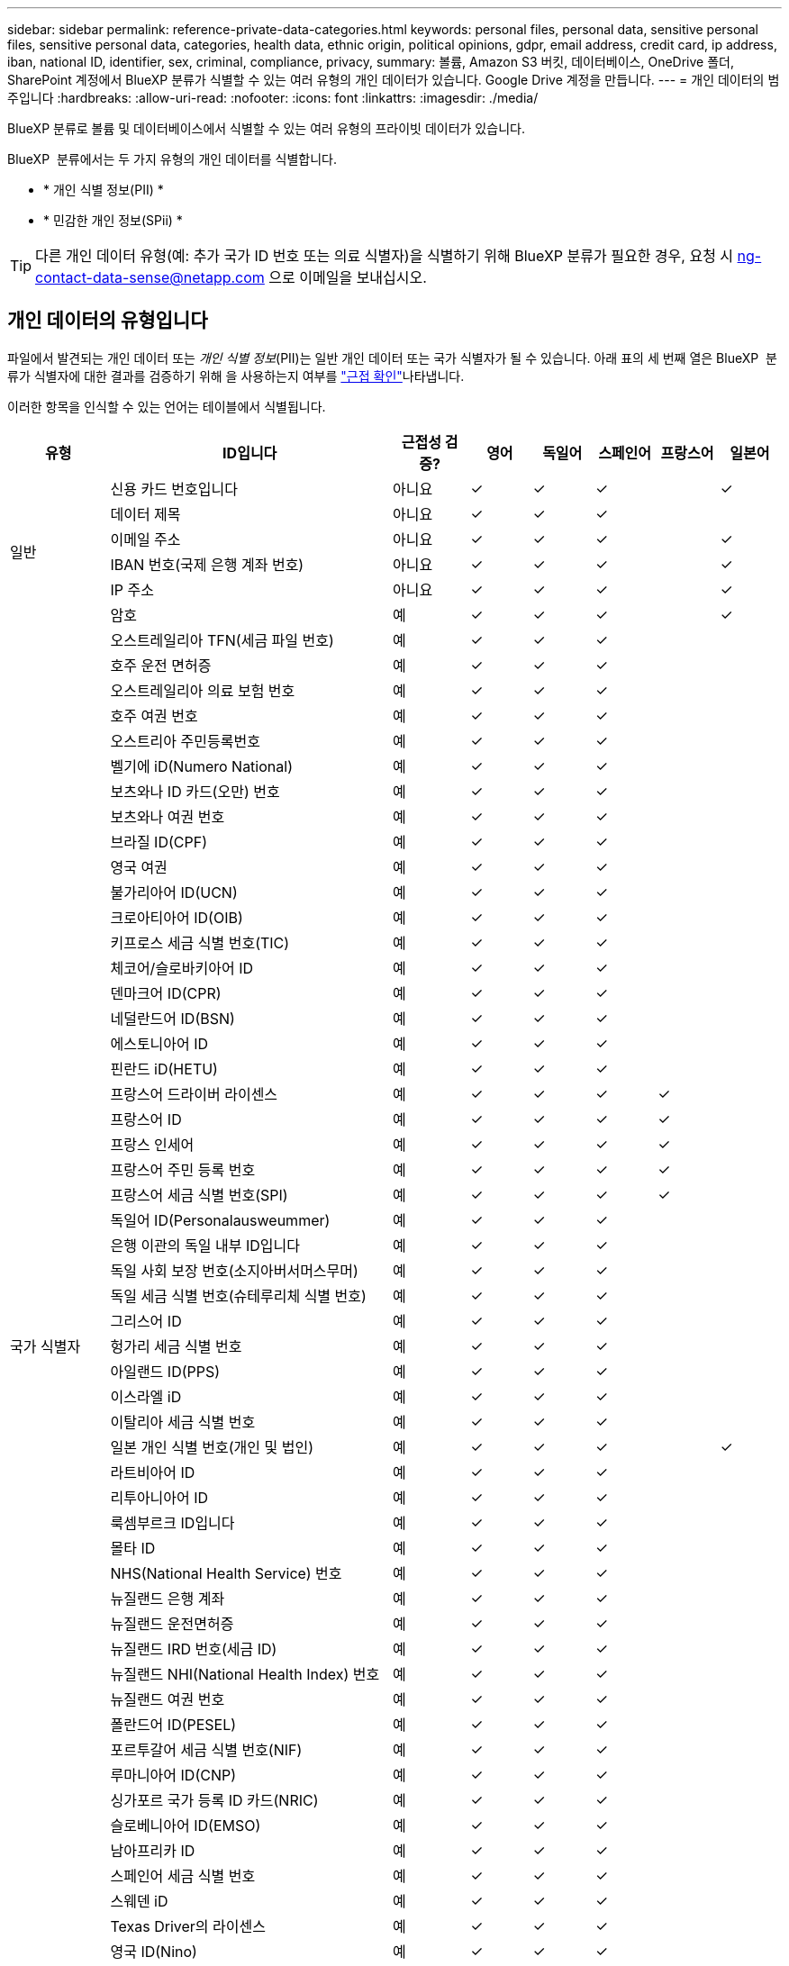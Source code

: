 ---
sidebar: sidebar 
permalink: reference-private-data-categories.html 
keywords: personal files, personal data, sensitive personal files, sensitive personal data, categories, health data, ethnic origin, political opinions, gdpr, email address, credit card, ip address, iban, national ID, identifier, sex, criminal, compliance, privacy, 
summary: 볼륨, Amazon S3 버킷, 데이터베이스, OneDrive 폴더, SharePoint 계정에서 BlueXP 분류가 식별할 수 있는 여러 유형의 개인 데이터가 있습니다. Google Drive 계정을 만듭니다. 
---
= 개인 데이터의 범주입니다
:hardbreaks:
:allow-uri-read: 
:nofooter: 
:icons: font
:linkattrs: 
:imagesdir: ./media/


[role="lead"]
BlueXP 분류로 볼륨 및 데이터베이스에서 식별할 수 있는 여러 유형의 프라이빗 데이터가 있습니다.

BlueXP  분류에서는 두 가지 유형의 개인 데이터를 식별합니다.

* * 개인 식별 정보(PII) *
* * 민감한 개인 정보(SPii) *



TIP: 다른 개인 데이터 유형(예: 추가 국가 ID 번호 또는 의료 식별자)을 식별하기 위해 BlueXP 분류가 필요한 경우, 요청 시 ng-contact-data-sense@netapp.com 으로 이메일을 보내십시오.



== 개인 데이터의 유형입니다

파일에서 발견되는 개인 데이터 또는 _개인 식별 정보_(PII)는 일반 개인 데이터 또는 국가 식별자가 될 수 있습니다. 아래 표의 세 번째 열은 BlueXP  분류가 식별자에 대한 결과를 검증하기 위해 을 사용하는지 여부를 link:task-controlling-private-data.html#view-files-that-contain-personal-data["근접 확인"^]나타냅니다.

이러한 항목을 인식할 수 있는 언어는 테이블에서 식별됩니다.

[cols="13,37,10,8,8,8,8,8"]
|===
| 유형 | ID입니다 | 근접성 검증? | 영어 | 독일어 | 스페인어 | 프랑스어 | 일본어 


.6+| 일반 | 신용 카드 번호입니다 | 아니요 | ✓ | ✓ | ✓ |  | ✓ 


| 데이터 제목 | 아니요 | ✓ | ✓ | ✓ |  |  


| 이메일 주소 | 아니요 | ✓ | ✓ | ✓ |  | ✓ 


| IBAN 번호(국제 은행 계좌 번호) | 아니요 | ✓ | ✓ | ✓ |  | ✓ 


| IP 주소 | 아니요 | ✓ | ✓ | ✓ |  | ✓ 


| 암호 | 예 | ✓ | ✓ | ✓ |  | ✓ 


.57+| 국가 식별자 | 오스트레일리아 TFN(세금 파일 번호) | 예 | ✓ | ✓ | ✓ |  |  


| 호주 운전 면허증 | 예 | ✓ | ✓ | ✓ |  |  


| 오스트레일리아 의료 보험 번호 | 예 | ✓ | ✓ | ✓ |  |  


| 호주 여권 번호 | 예 | ✓ | ✓ | ✓ |  |  


| 오스트리아 주민등록번호 | 예 | ✓ | ✓ | ✓ |  |  


| 벨기에 iD(Numero National) | 예 | ✓ | ✓ | ✓ |  |  


| 보츠와나 ID 카드(오만) 번호 | 예 | ✓ | ✓ | ✓ |  |  


| 보츠와나 여권 번호 | 예 | ✓ | ✓ | ✓ |  |  


| 브라질 ID(CPF) | 예 | ✓ | ✓ | ✓ |  |  


| 영국 여권 | 예 | ✓ | ✓ | ✓ |  |  


| 불가리아어 ID(UCN) | 예 | ✓ | ✓ | ✓ |  |  


| 크로아티아어 ID(OIB) | 예 | ✓ | ✓ | ✓ |  |  


| 키프로스 세금 식별 번호(TIC) | 예 | ✓ | ✓ | ✓ |  |  


| 체코어/슬로바키아어 ID | 예 | ✓ | ✓ | ✓ |  |  


| 덴마크어 ID(CPR) | 예 | ✓ | ✓ | ✓ |  |  


| 네덜란드어 ID(BSN) | 예 | ✓ | ✓ | ✓ |  |  


| 에스토니아어 ID | 예 | ✓ | ✓ | ✓ |  |  


| 핀란드 iD(HETU) | 예 | ✓ | ✓ | ✓ |  |  


| 프랑스어 드라이버 라이센스 | 예 | ✓ | ✓ | ✓ | ✓ |  


| 프랑스어 ID | 예 | ✓ | ✓ | ✓ | ✓ |  


| 프랑스 인세어 | 예 | ✓ | ✓ | ✓ | ✓ |  


| 프랑스어 주민 등록 번호 | 예 | ✓ | ✓ | ✓ | ✓ |  


| 프랑스어 세금 식별 번호(SPI) | 예 | ✓ | ✓ | ✓ | ✓ |  


| 독일어 ID(Personalausweummer) | 예 | ✓ | ✓ | ✓ |  |  


| 은행 이관의 독일 내부 ID입니다 | 예 | ✓ | ✓ | ✓ |  |  


| 독일 사회 보장 번호(소지아버서머스무머) | 예 | ✓ | ✓ | ✓ |  |  


| 독일 세금 식별 번호(슈테루리체 식별 번호) | 예 | ✓ | ✓ | ✓ |  |  


| 그리스어 ID | 예 | ✓ | ✓ | ✓ |  |  


| 헝가리 세금 식별 번호 | 예 | ✓ | ✓ | ✓ |  |  


| 아일랜드 ID(PPS) | 예 | ✓ | ✓ | ✓ |  |  


| 이스라엘 iD | 예 | ✓ | ✓ | ✓ |  |  


| 이탈리아 세금 식별 번호 | 예 | ✓ | ✓ | ✓ |  |  


| 일본 개인 식별 번호(개인 및 법인) | 예 | ✓ | ✓ | ✓ |  | ✓ 


| 라트비아어 ID | 예 | ✓ | ✓ | ✓ |  |  


| 리투아니아어 ID | 예 | ✓ | ✓ | ✓ |  |  


| 룩셈부르크 ID입니다 | 예 | ✓ | ✓ | ✓ |  |  


| 몰타 ID | 예 | ✓ | ✓ | ✓ |  |  


| NHS(National Health Service) 번호 | 예 | ✓ | ✓ | ✓ |  |  


| 뉴질랜드 은행 계좌 | 예 | ✓ | ✓ | ✓ |  |  


| 뉴질랜드 운전면허증 | 예 | ✓ | ✓ | ✓ |  |  


| 뉴질랜드 IRD 번호(세금 ID) | 예 | ✓ | ✓ | ✓ |  |  


| 뉴질랜드 NHI(National Health Index) 번호 | 예 | ✓ | ✓ | ✓ |  |  


| 뉴질랜드 여권 번호 | 예 | ✓ | ✓ | ✓ |  |  


| 폴란드어 ID(PESEL) | 예 | ✓ | ✓ | ✓ |  |  


| 포르투갈어 세금 식별 번호(NIF) | 예 | ✓ | ✓ | ✓ |  |  


| 루마니아어 ID(CNP) | 예 | ✓ | ✓ | ✓ |  |  


| 싱가포르 국가 등록 ID 카드(NRIC) | 예 | ✓ | ✓ | ✓ |  |  


| 슬로베니아어 ID(EMSO) | 예 | ✓ | ✓ | ✓ |  |  


| 남아프리카 ID | 예 | ✓ | ✓ | ✓ |  |  


| 스페인어 세금 식별 번호 | 예 | ✓ | ✓ | ✓ |  |  


| 스웨덴 iD | 예 | ✓ | ✓ | ✓ |  |  


| Texas Driver의 라이센스 | 예 | ✓ | ✓ | ✓ |  |  


| 영국 ID(Nino) | 예 | ✓ | ✓ | ✓ |  |  


| 미국 캘리포니아 운전면허증 | 예 | ✓ | ✓ | ✓ |  |  


| 미국 인디애나 운전면허증 | 예 | ✓ | ✓ | ✓ |  |  


| 미국 뉴욕 운전면허증 | 예 | ✓ | ✓ | ✓ |  |  


| 미국 주민등록번호 | 예 | ✓ | ✓ | ✓ |  |  
|===


== 중요한 개인 데이터의 유형

BlueXP  분류는 파일에서 다음과 같은 민감한 개인 정보(SPii)를 찾을 수 있습니다.

이 범주의 항목은 현재 영어로만 인식할 수 있습니다.

* * 형사 절차 참조 * : 자연인의 범죄 유죄 및 범죄에 관한 자료.
* * 민족성 참조 * : 자연인의 인종 또는 민족 기원에 관한 데이터.
* * 건강 참조 * : 자연인의 건강에 관한 데이터.
* * ICD-9-CM 의료 코드 *: 의료 및 건강 산업에서 사용되는 코드입니다.
* * ICD-10-CM 의료 코드 *: 의료 및 건강 산업에서 사용되는 코드입니다.
* * 철학적 신념 참조 * : 자연인의 철학적 신념에 관한 자료.
* * 정치적 견해 참조 * : 자연인의 정치적 견해에 관한 자료.
* * 종교적 믿음 참조 * : 자연인의 종교적 신념에 관한 자료.
* * 섹스 라이프 또는 오리엔테이션 참조 * : 자연인의 섹스 생활 또는 성적 지향에 관한 데이터.




== 범주 유형

BlueXP 분류는 다음과 같이 데이터를 분류합니다.

이러한 범주의 대부분은 영어, 독일어 및 스페인어로 인정될 수 있습니다.

[cols="25,25,15,15,15"]
|===
| 범주 | 유형 | 영어 | 독일어 | 스페인어 


.4+| 재무 | 밸런스 시트 | ✓ | ✓ | ✓ 


| 구매 주문 | ✓ | ✓ | ✓ 


| 인보이스 | ✓ | ✓ | ✓ 


| 분기별 보고서 | ✓ | ✓ | ✓ 


.6+| 시간 | 배경 확인 | ✓ |  | ✓ 


| 보상 계획 | ✓ | ✓ | ✓ 


| 직원 계약 | ✓ |  | ✓ 


| 직원 검토 | ✓ |  | ✓ 


| 상태 | ✓ |  | ✓ 


| 다시 시작합니다 | ✓ | ✓ | ✓ 


.2+| 법적 고지 | NDAS | ✓ | ✓ | ✓ 


| 공급업체 - 고객 계약 | ✓ | ✓ | ✓ 


.2+| 마케팅 | 캠페인 | ✓ | ✓ | ✓ 


| 회의 | ✓ | ✓ | ✓ 


| 운영 | 감사 보고서 | ✓ | ✓ | ✓ 


| 판매 | 판매 주문 | ✓ | ✓ |  


.4+| 서비스 | RFI | ✓ |  | ✓ 


| RFP | ✓ |  | ✓ 


| SOW | ✓ | ✓ | ✓ 


| 교육 | ✓ | ✓ | ✓ 


| 지원 | 불만 및 티켓 | ✓ | ✓ | ✓ 
|===
다음 메타데이터도 분류되어 동일한 지원 언어로 식별됩니다.

* 애플리케이션 데이터
* 파일 보관
* 오디오
* BlueXP  분류 비즈니스 애플리케이션 데이터의 이동 경로
* CAD 파일
* 코드
* 손상되었습니다
* 데이터베이스 및 인덱스 파일
* 설계 파일
* 이메일 애플리케이션 데이터
* 암호화(엔트로피 점수가 높은 파일)
* 실행 파일
* 재무 애플리케이션 데이터
* 상태 응용 프로그램 데이터
* 이미지
* 로그
* 기타 문서
* 기타 프레젠테이션
* 기타 스프레드시트
* 기타 "알 수 없음"
* 암호로 보호된 파일
* 정형 데이터
* 비디오
* 0바이트 파일




== 파일 유형

BlueXP 분류는 모든 파일에서 범주 및 메타데이터 정보를 검색하고 대시보드의 파일 형식 섹션에 모든 파일 형식을 표시합니다.

그러나 BlueXP 분류에서 PII(개인 식별 정보)를 감지하거나 DSAR 검색을 수행할 때는 다음 파일 형식만 지원됩니다.

`+.CSV, .DCM, .DICOM, .DOC, .DOCX, .JSON, .PDF, .PPTX, .RTF, .TXT, .XLS, .XLSX, Docs, Sheets, and Slides+`



== 정보가 정확합니다

NetApp은 BlueXP의 분류 체계에서 식별할 수 있는 개인 데이터와 민감한 개인 데이터의 100% 정확성을 보장할 수 없습니다. 항상 데이터를 검토하여 정보의 유효성을 확인해야 합니다.

테스트를 기준으로 아래 표는 BlueXP 분류에서 발견한 정보의 정확성을 보여줍니다. 정밀 _ 및 _ 리콜 _ 을(를) 통해 분해합니다.

정밀도:: BlueXP 분류가 발견한 것이 올바르게 식별되었을 확률입니다. 예를 들어, 개인 데이터의 정밀도가 90%이면 개인 정보가 포함된 것으로 확인된 10개 파일 중 9개가 개인 정보를 포함하고 있음을 의미합니다. 10개 파일 중 1개는 위양성입니다.
리콜:: BlueXP 분류 시 필요한 사항을 찾을 수 있는 확률입니다. 예를 들어, 개인 데이터의 리콜 비율이 70%이면 BlueXP 분류에서 조직에 개인 정보가 실제로 포함된 10개 파일 중 7개를 식별할 수 있습니다. BlueXP 분류는 데이터의 30%를 놓칠 수 있으며 대시보드에 표시되지 않습니다.


우리는 결과의 정확성을 지속적으로 개선하고 있습니다. 이러한 개선 사항은 향후 BlueXP 분류 릴리스에서 자동으로 제공됩니다.

[cols="25,20,20"]
|===
| 유형 | 정밀도 | 리콜 


| 개인 데이터 - 일반 | 90% - 95% | 60% - 80% 


| 개인 데이터 - 국가 식별자 | 30% - 60% | 40% - 60% 


| 민감한 개인 데이터 | 80% - 95% | 20% - 30% 


| 범주 | 90% - 97% | 60% - 80% 
|===